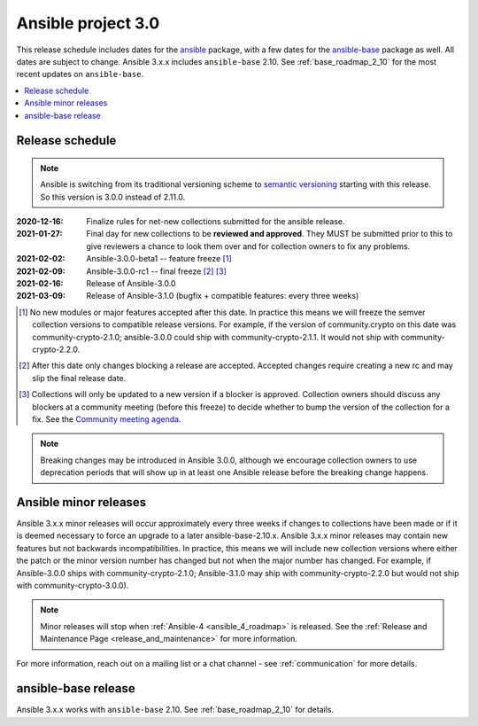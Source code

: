 .. _ansible_3_roadmap:

===================
Ansible project 3.0
===================

This release schedule includes dates for the `ansible <https://pypi.org/project/ansible/>`_ package, with a few dates for the `ansible-base <https://pypi.org/project/ansible-base/>`_ package as well. All dates are subject to change. Ansible 3.x.x includes ``ansible-base`` 2.10. See :ref:`base_roadmap_2_10` for the most recent updates on ``ansible-base``.

.. contents::
   :local:

Release schedule
=================

.. note::

    Ansible is switching from its traditional versioning scheme to `semantic versioning <https://semver.org/>`_ starting with this release.  So this version is 3.0.0 instead of 2.11.0.



:2020-12-16: Finalize rules for net-new collections submitted for the ansible release.
:2021-01-27: Final day for new collections to be **reviewed and approved**. They MUST be
    submitted prior to this to give reviewers a chance to look them over and for collection owners
    to fix any problems.
:2021-02-02: Ansible-3.0.0-beta1 -- feature freeze [1]_
:2021-02-09: Ansible-3.0.0-rc1 -- final freeze [2]_ [3]_
:2021-02-16: Release of Ansible-3.0.0
:2021-03-09: Release of Ansible-3.1.0 (bugfix + compatible features: every three weeks)

.. [1] No new modules or major features accepted after this date. In practice this means we will freeze the semver collection versions to compatible release versions. For example, if the version of community.crypto on this date was community-crypto-2.1.0; ansible-3.0.0 could ship with community-crypto-2.1.1.  It would not ship with community-crypto-2.2.0.

.. [2] After this date only changes blocking a release are accepted.  Accepted changes require creating a new rc and may slip the final release date.
.. [3] Collections will only be updated to a new version if a blocker is approved.  Collection owners should discuss any blockers at a community meeting (before this freeze) to decide whether to bump the version of the collection for a fix. See the `Community meeting agenda <https://github.com/ansible/community/issues/539>`_.


.. note::

  Breaking changes may be introduced in Ansible 3.0.0, although we encourage collection owners to use deprecation periods that will show up in at least one Ansible release before the breaking change happens.


Ansible minor releases
=======================

Ansible 3.x.x minor releases will occur approximately every three weeks if changes to collections have been made or if it is deemed necessary to force an upgrade to a later ansible-base-2.10.x.  Ansible 3.x.x minor releases may contain new features but not backwards incompatibilities.  In practice, this means we will include new collection versions where either the patch or the minor version number has changed but not when the major number has changed. For example, if Ansible-3.0.0 ships with community-crypto-2.1.0; Ansible-3.1.0 may ship with community-crypto-2.2.0 but would not ship with community-crypto-3.0.0).


.. note::

    Minor releases will stop when :ref:`Ansible-4 <ansible_4_roadmap>` is released.  See the :ref:`Release and Maintenance Page <release_and_maintenance>` for more information.


For more information, reach out on a mailing list or a chat channel - see :ref:`communication` for more details.


ansible-base release
====================

Ansible 3.x.x works with ``ansible-base`` 2.10. See :ref:`base_roadmap_2_10` for details.
